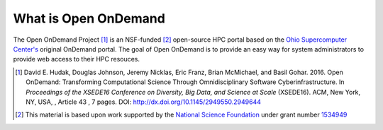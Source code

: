 What is Open OnDemand
=====================

The Open OnDemand Project [1]_ is an NSF-funded [2]_ open-source HPC portal based on
the `Ohio Supercomputer Center's <osc_>`_ original OnDemand portal. The goal of
Open OnDemand is to provide an easy way for system administrators to provide
web access to their HPC resouces.

.. [1] David E. Hudak, Douglas Johnson, Jeremy Nicklas, Eric Franz, Brian
       McMichael, and Basil Gohar. 2016. Open OnDemand: Transforming
       Computational Science Through Omnidisciplinary Software
       Cyberinfrastructure. In *Proceedings of the XSEDE16 Conference on
       Diversity, Big Data, and Science at Scale* (XSEDE16). ACM, New York, NY,
       USA, , Article 43 , 7 pages. DOI:
       http://dx.doi.org/10.1145/2949550.2949644
.. [2] This material is based upon work supported by the `National Science
       Foundation <https://www.nsf.gov>`_ under grant number `1534949
       <grant_>`_
.. _grant: https://www.nsf.gov/awardsearch/showAward?AWD_ID=1534949
.. _osc: https://www.osc.edu

